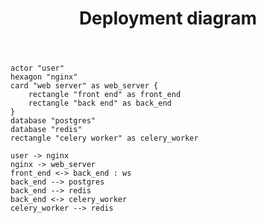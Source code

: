 #+TITLE: Deployment diagram

#+BEGIN_SRC plantuml :file ./images/deployment-diagram.png
actor "user"
hexagon "nginx"
card "web server" as web_server {
    rectangle "front end" as front_end
    rectangle "back end" as back_end
}
database "postgres"
database "redis"
rectangle "celery worker" as celery_worker

user -> nginx
nginx -> web_server
front_end <-> back_end : ws
back_end --> postgres
back_end --> redis
back_end <-> celery_worker
celery_worker --> redis
#+END_SRC

#+RESULTS:
[[file:./images/deployment-diagram.png]]
